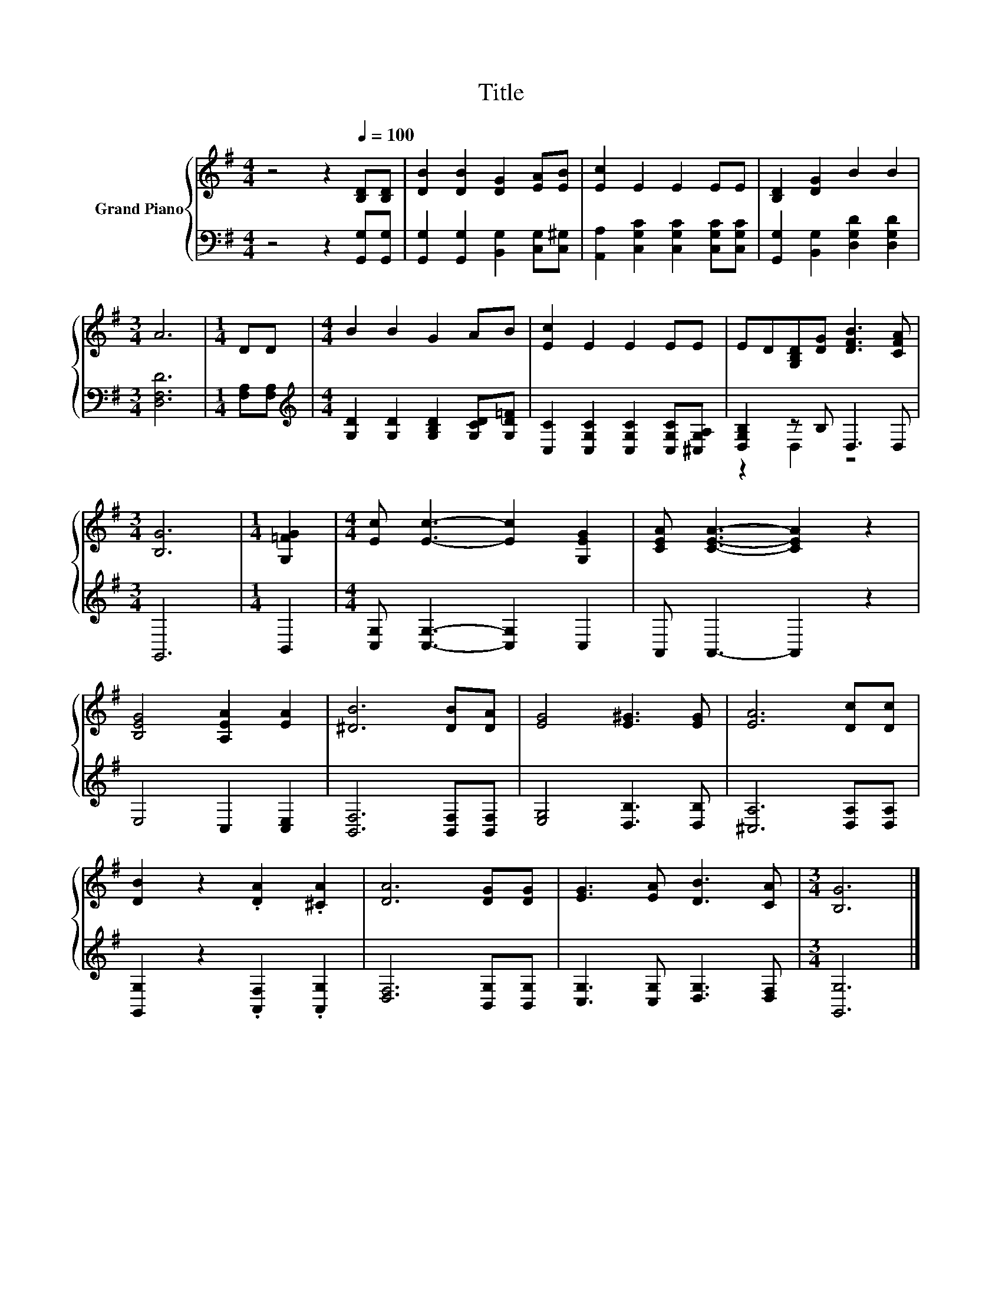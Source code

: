 X:1
T:Title
%%score { 1 | ( 2 3 ) }
L:1/8
M:4/4
K:G
V:1 treble nm="Grand Piano"
V:2 bass 
V:3 bass 
V:1
 z4 z2[Q:1/4=100] [B,D][B,D] | [DB]2 [DB]2 [DG]2 [EA][EB] | [Ec]2 E2 E2 EE | [B,D]2 [DG]2 B2 B2 | %4
[M:3/4] A6 |[M:1/4] DD |[M:4/4] B2 B2 G2 AB | [Ec]2 E2 E2 EE | ED[G,B,D][DG] [DFB]3 [CFA] | %9
[M:3/4] [B,G]6 |[M:1/4] [G,=FG]2 |[M:4/4] [Ec] [Ec]3- [Ec]2 [G,EG]2 | [CEA] [CEA]3- [CEA]2 z2 | %13
 [B,EG]4 [A,EA]2 [EA]2 | [^DB]6 [DB][DA] | [EG]4 [E^G]3 [EG] | [EA]6 [Dc][Dc] | %17
 [DB]2 z2 .[DA]2 .[^CA]2 | [DA]6 [DG][DG] | [EG]3 [EA] [DB]3 [CA] |[M:3/4] [B,G]6 |] %21
V:2
 z4 z2 [G,,G,][G,,G,] | [G,,G,]2 [G,,G,]2 [B,,G,]2 [C,G,][C,^G,] | %2
 [A,,A,]2 [C,G,C]2 [C,G,C]2 [C,G,C][C,G,C] | [G,,G,]2 [B,,G,]2 [D,G,D]2 [D,G,D]2 | %4
[M:3/4] [D,F,D]6 |[M:1/4] [F,A,][F,A,] |[M:4/4][K:treble] [G,D]2 [G,D]2 [G,B,D]2 [G,CD][G,D=F] | %7
 [C,C]2 [C,G,C]2 [C,G,C]2 [C,G,C][^C,G,A,] | [D,G,B,]2 z B, D,3 D, |[M:3/4] G,,6 |[M:1/4] B,,2 | %11
[M:4/4] [C,G,] [C,G,]3- [C,G,]2 C,2 | A,, A,,3- A,,2 z2 | E,4 C,2 [C,E,]2 | %14
 [B,,F,]6 [B,,F,][B,,F,] | [E,G,]4 [D,B,]3 [D,B,] | [^C,A,]6 [D,A,][D,A,] | %17
 [G,,G,]2 z2 .[A,,F,]2 .[A,,G,]2 | [D,F,]6 [B,,G,][B,,G,] | [C,G,]3 [C,G,] [D,G,]3 [D,F,] | %20
[M:3/4] [G,,G,]6 |] %21
V:3
 x8 | x8 | x8 | x8 |[M:3/4] x6 |[M:1/4] x2 |[M:4/4][K:treble] x8 | x8 | z2 D,2 z4 |[M:3/4] x6 | %10
[M:1/4] x2 |[M:4/4] x8 | x8 | x8 | x8 | x8 | x8 | x8 | x8 | x8 |[M:3/4] x6 |] %21

